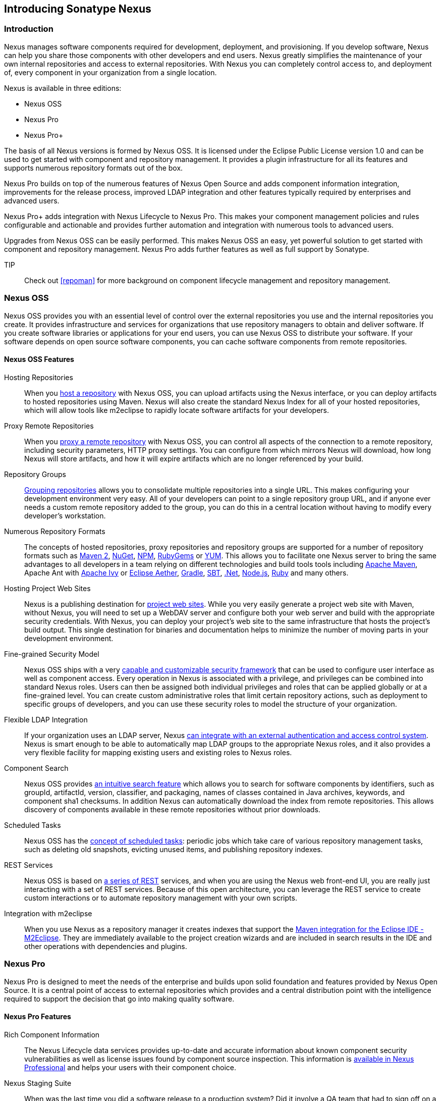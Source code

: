 [[intro]]
== Introducing Sonatype Nexus

[[intro-sect-intro]]
=== Introduction

Nexus manages software components required for development,
deployment, and provisioning. If you develop software, Nexus can help
you share those components with other developers and end users. Nexus
greatly simplifies the maintenance of your own internal repositories
and access to external repositories. With Nexus you can completely
control access to, and deployment of, every component in your
organization from a single location.

Nexus is available in three editions:

* Nexus OSS
* Nexus Pro
* Nexus Pro+

The basis of all Nexus versions is formed by Nexus OSS. It is
licensed under the Eclipse Public License version 1.0 and can be used
to get started with component and repository management. It provides a
plugin infrastructure for all its features and supports numerous
repository formats out of the box.

Nexus Pro builds on top of the numerous features of Nexus
Open Source and adds component information integration, improvements
for the release process, improved LDAP integration and other features
typically required by enterprises and advanced users.

Nexus Pro+ adds integration with Nexus Lifecycle to
Nexus Pro. This makes your component management policies and
rules configurable and actionable and provides further automation and
integration with numerous tools to advanced users.

Upgrades from Nexus OSS can be easily performed. This makes
Nexus OSS an easy, yet powerful solution to get started with
component and repository management. Nexus Pro adds further
features as well as full support by Sonatype.

TIP:: Check out <<repoman>> for more background on component lifecycle
management and repository management.

[[intro-sect-os]]
=== Nexus OSS

Nexus OSS provides you with an essential level of control over
the external repositories you use and the internal repositories
you create. It provides infrastructure and services for organizations
that use repository managers to obtain and deliver software. If you
create software libraries or applications for your end users, you can
use Nexus OSS to distribute your software. If your software
depends on open source software components, you can cache software
components from remote repositories.

==== Nexus OSS Features

Hosting Repositories:: When you <<hosted-repository,host a
repository>> with Nexus OSS, you can upload artifacts using
the Nexus interface, or you can deploy artifacts to hosted
repositories using Maven. Nexus will also create the standard Nexus
Index for all of your hosted repositories, which will allow tools like
m2eclipse to rapidly locate software artifacts for your developers.

Proxy Remote Repositories:: When you <<proxy-repository,proxy a remote
repository>> with Nexus OSS, you can control all aspects of
the connection to a remote repository, including security parameters,
HTTP proxy settings. You can configure from which mirrors Nexus will
download, how long Nexus will store artifacts, and how it will expire
artifacts which are no longer referenced by your build.

Repository Groups:: <<repository-groups,Grouping repositories>> allows
you to consolidate multiple repositories into a single URL. This makes
configuring your development environment very easy. All of your
developers can point to a single repository group URL, and if anyone
ever needs a custom remote repository added to the group, you can do
this in a central location without having to modify every developer’s
workstation.
  
Numerous Repository Formats:: The concepts of hosted repositories,
proxy repositories and repository groups are supported for a number of
repository formats such as <<config-maven,Maven 2>>, <<nuget,NuGet>>,
<<npm,NPM>>, <<rubygems,RubyGems>> or <<yum,YUM>>. This allows you to
facilitate one Nexus server to bring the same advantages to all
developers in a team relying on different technologies and build tools
tools including <<config-maven,Apache Maven>>, Apache Ant with
<<ant-ivy,Apache Ivy>> or <<ant-aether,Eclipse Aether>>,
<<gradle,Gradle>>, <<sbt,SBT>>, <<nuget,.Net>>, <<npm,Node.js>>,
<<rubygems,Ruby>> and many others.

Hosting Project Web Sites:: Nexus is a publishing destination for
<<sites,project web sites>>. While you very easily generate a project web site
with Maven, without Nexus, you will need to set up a WebDAV server and
configure both your web server and build with the appropriate security
credentials. With Nexus, you can deploy your project’s web site to the
same infrastructure that hosts the project’s build output. This single
destination for binaries and documentation helps to minimize the
number of moving parts in your development environment. 

Fine-grained Security Model:: Nexus OSS ships with a very
<<security,capable and customizable security framework>> that can be
used to configure user interface as well as component access. Every
operation in Nexus is associated with a privilege, and privileges can
be combined into standard Nexus roles. Users can then be assigned both
individual privileges and roles that can be applied globally or at a
fine-grained level. You can create custom administrative roles that
limit certain repository actions, such as deployment to specific
groups of developers, and you can use these security roles to model
the structure of your organization.
  
Flexible LDAP Integration:: If your organization uses an LDAP server,
Nexus <<ldap,can integrate with an external authentication and access
control system>>. Nexus is smart enough to be able to automatically
map LDAP groups to the appropriate Nexus roles, and it also provides a
very flexible facility for mapping existing users and existing roles
to Nexus roles.
  
Component Search:: Nexus OSS provides <<search-components,an intuitive
search feature>> which allows you to search for software components by
identifiers, such as groupId, artifactId, version, classifier, and
packaging, names of classes contained in Java archives, keywords, and
component sha1 checksums. In addition Nexus can automatically download
the index from remote repositories. This allows discovery of
components available in these remote repositories without prior
downloads.

Scheduled Tasks:: Nexus OSS has the <<scheduled-tasks,concept
of scheduled tasks>>: periodic jobs which take care of various
repository management tasks, such as deleting old snapshots, evicting
unused items, and publishing repository indexes.

REST Services:: Nexus OSS is based on <<confignx-sect-plugins,a series of REST>>
services, and when you are using the Nexus web front-end UI, you are
really just interacting with a set of REST services. Because of this
open architecture, you can leverage the REST service to create custom
interactions or to automate repository management with your own
scripts.
    
Integration with m2eclipse:: When you use Nexus as a repository
manager it creates indexes that support the
http://eclipse.org/m2e/[Maven integration for the Eclipse IDE
-M2Eclipse].  They are immediately available to the project creation
wizards and are included in search results in the IDE and other
operations with dependencies and plugins.

[[intro-sect-pro]]
=== Nexus Pro

Nexus Pro is designed to meet the needs of the enterprise and
builds upon solid foundation and features provided by Nexus Open
Source.  It is a central point of access to external repositories
which provides and a central distribution point with the intelligence
required to support the decision that go into making quality software.

==== Nexus Pro Features

Rich Component Information:: The Nexus Lifecycle data services provides
up-to-date and accurate information about known component security
vulnerabilities as well as license issues found by component source
inspection. This information is <<component-info,available in Nexus
Professional>> and helps your users with their component choice.

Nexus Staging Suite:: When was the last time you did a software
release to a production system? Did it involve a QA team that had to
sign off on a particular build? What was the process you used to
re-deploy a new build if QA found a problem with the system at the
last minute? The <<staging,Nexus Staging Suite>> provides workflow support for the
release process of binary software components. If you need to create a
release component and deploy it to a hosted repository, you can use the
Staging Suite to post a collection of related, staged components which
can be tested, promoted, or discarded as a unit. Nexus keeps track of
the individuals who are involved in a staged, managed release and can
be used to support the decisions that go into producing quality
software.
    
Support for OSGi Repositories:: Nexus Pro adds support for
<<osgi,OSGi Bundle repositories>> and <<p2,P2 repositories>> for those developers who
are targeting OSGi or the Eclipse platform. Just like you can proxy,
host, and group Maven 2, NuGet or NPM repositories with Nexus Open
Source, Nexus Pro allows you to do the same with OSGi
repositories.
  
Enterprise LDAP Support:: Nexus Pro offers <<ldap,LDAP support>>
features for enterprise LDAP deployments, including detailed
configuration of cache parameters, support for multiple LDAP servers
and backup mirrors, the ability to test user logins, support for
common user/group mapping templates, and the ability to support more
than one schema across multiple servers.
  
Support for Atlassian Crowd:: If your organization uses Atlassian
Crowd, Nexus Pro can <<crowd,delegate authentication and
access control to a Crowd server>> and map Crowd groups to the appropriate
Nexus roles.
  
Maven Settings Management:: Nexus Pro along with the Nexus
M2Settings Maven Plugin allows you to <<maven-settings,manage Maven
settings>>. Once you have developed a Maven Settings template,
developers can then connect to Nexus Pro using the Nexus
M2Settings Maven plugin which will take responsibility for downloading
a Maven settings file from Nexus and replacing the existing Maven
settings on a local workstation.
   
Custom Repository Metadata:: Nexus Pro provides a facility
for user-defined <<custom-metadata-plugin,custom metadata>>. If you
need to keep track of custom attributes to support approval workflow
or to associate custom identifiers with software artifacts, you can
use Nexus to define and manipulate custom attributes which can be
associated with artifacts in a Nexus repository.

=== Nexus Pro+

The Nexus Pro+ includes a Nexus Lifecycle server that
can be used to define component usage policies and automate the
enforcement during the release process with the Nexus Staging Suite.


==== Nexus Pro+ Features

Component Usage Policies:: The Nexus Lifecycle server allows you to
define component usage policies in terms of security vulnerabilities,
license issues and many other characteristics of the used components.

Release Policy Enforcement:: The Nexus Staging Suite can be configured
to use <<staging-clm,application-specific policies for automated release validation>>.

Application Specific Component Information:: The
<<component-info,component information>> displayed in Nexus can take
the application-specific policies of your organization into account
and display the specific validation result to the users.

////
/* Local Variables: */
/* ispell-personal-dictionary: "ispell.dict" */
/* End:             */
////



